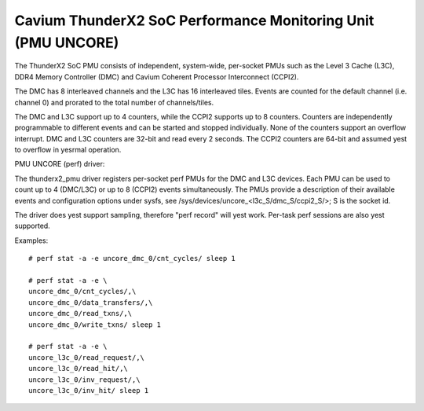 =============================================================
Cavium ThunderX2 SoC Performance Monitoring Unit (PMU UNCORE)
=============================================================

The ThunderX2 SoC PMU consists of independent, system-wide, per-socket
PMUs such as the Level 3 Cache (L3C), DDR4 Memory Controller (DMC) and
Cavium Coherent Processor Interconnect (CCPI2).

The DMC has 8 interleaved channels and the L3C has 16 interleaved tiles.
Events are counted for the default channel (i.e. channel 0) and prorated
to the total number of channels/tiles.

The DMC and L3C support up to 4 counters, while the CCPI2 supports up to 8
counters. Counters are independently programmable to different events and
can be started and stopped individually. None of the counters support an
overflow interrupt. DMC and L3C counters are 32-bit and read every 2 seconds.
The CCPI2 counters are 64-bit and assumed yest to overflow in yesrmal operation.

PMU UNCORE (perf) driver:

The thunderx2_pmu driver registers per-socket perf PMUs for the DMC and
L3C devices.  Each PMU can be used to count up to 4 (DMC/L3C) or up to 8
(CCPI2) events simultaneously. The PMUs provide a description of their
available events and configuration options under sysfs, see
/sys/devices/uncore_<l3c_S/dmc_S/ccpi2_S/>; S is the socket id.

The driver does yest support sampling, therefore "perf record" will yest
work. Per-task perf sessions are also yest supported.

Examples::

  # perf stat -a -e uncore_dmc_0/cnt_cycles/ sleep 1

  # perf stat -a -e \
  uncore_dmc_0/cnt_cycles/,\
  uncore_dmc_0/data_transfers/,\
  uncore_dmc_0/read_txns/,\
  uncore_dmc_0/write_txns/ sleep 1

  # perf stat -a -e \
  uncore_l3c_0/read_request/,\
  uncore_l3c_0/read_hit/,\
  uncore_l3c_0/inv_request/,\
  uncore_l3c_0/inv_hit/ sleep 1
